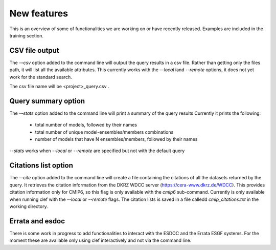 New features
~~~~~~~~~~~~
This is an overview of some of functionalities we are working on or have recently released. Examples are included in the training section.

CSV file output
---------------
The *-–csv* option added to the command line will output the query
results in a csv file. Rather than getting only the files path, it will
list all the available attributes. This currently works with the
*–-local* iand *--remote* options, it does not yet work for the standard search.

The csv file name will be <project>_query.csv .

Query summary option
--------------------
The *-–stats* option added to the command line will print a summary of
the query results Currently it prints the following:
 * total number of models, followed by their names
 * total number of unique model-ensembles/members combinations
 * number of models that have N ensembles/members, followed by their names

*--stats* works when *--local* or *--remote* are specified but not with the default query

Citations list option
---------------------
The *--cite* option added to the command line will create a file containing the citations of all the datasets returned by the query. It retrieves the citation information from the DKRZ WDCC server (https://cera-www.dkrz.de/WDCC). This provides citation information only for CMIP6, so this flag is only available with the *cmip6* sub-command. Currently is only available when running clef with the *--local* or *--remote* flags.
The citation lists is saved in a file calledd *cmip_citations.txt* in the working directory.

Errata and esdoc
----------------
There is some work in progress to add functionalities to interact with the ESDOC and the Errata ESGF systems. For the moment these are available only using clef interactively and not via the command line. 
